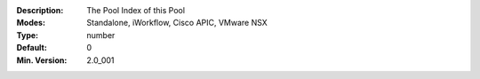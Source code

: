 :Description: The Pool Index of this Pool
:Modes: Standalone, iWorkflow, Cisco APIC, VMware NSX
:Type: number
:Default: 0
:Min. Version: 2.0_001
